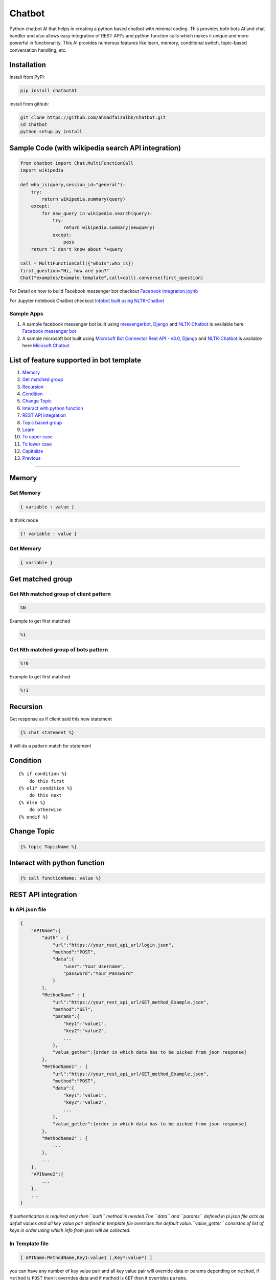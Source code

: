 Chatbot
=======

Python chatbot AI that helps in creating a python based chatbot with
minimal coding. This provides both bots AI and chat handler and also
allows easy integration of REST API's and python function calls which
makes it unique and more powerful in functionality. This AI provides
numerous features like learn, memory, conditional switch, topic-based
conversation handling, etc.

Installation
------------

Install from PyPI:

.. code:: sh

    pip install chatbotAI

install from github:

.. code:: sh

    git clone https://github.com/ahmadfaizalbh/Chatbot.git
    cd Chatbot
    python setup.py install

Sample Code (with wikipedia search API integration)
---------------------------------------------------

.. code:: python

    from chatbot import Chat,MultiFunctionCall
    import wikipedia

    def who_is(query,session_id="general"):
        try:
            return wikipedia.summary(query)
        except:
            for new_query in wikipedia.search(query):
                try:
                    return wikipedia.summary(newquery)
                except:
                    pass
        return "I don't know about "+query
            
    call = MultiFunctionCall({"whoIs":who_is})
    first_question="Hi, how are you?"
    Chat("examples/Example.template",call=call).converse(first_question)

For Detail on how to build Facebook messenger bot checkout `Facebook
Integration.ipynb <https://github.com/ahmadfaizalbh/Meetup-Resources/blob/master/Facebook%20Integration.ipynb>`__

For Jupyter notebook Chatbot checkout `Infobot built using
NLTK-Chatbot <https://github.com/ahmadfaizalbh/Meetup-Resources/blob/master/How%20to%20build%20a%20bot.ipynb>`__

Sample Apps
^^^^^^^^^^^

1. A sample facebook messenger bot built using
   `messengerbot <https://github.com/geeknam/messengerbot/pulls>`__,
   `Django <https://github.com/django/django>`__ and
   `NLTK-Chatbot <#chatbot>`__ is available here `Facebook messenger
   bot <https://github.com/ahmadfaizalbh/FacebookMessengerBot/>`__
2. A sample microsoft bot built using `Microsoft Bot Connector Rest API
   -
   v3.0 <https://docs.botframework.com/en-us/restapi/connector/#navtitle>`__,
   `Django <https://github.com/django/django>`__ and
   `NLTK-Chatbot <#chatbot>`__ is available here `Micosoft
   Chatbot <https://github.com/ahmadfaizalbh/Microsoft-chatbot/>`__

List of feature supported in bot template
-----------------------------------------

1.  `Memory <#memory>`__
2.  `Get matched group <#get-matched-group>`__
3.  `Recursion <#recursion>`__
4.  `Condition <#condition>`__
5.  `Change Topic <#change-topic>`__
6.  `Interact with python function <#interact-with-python-function>`__
7.  `REST API integration <#rest-api-integration>`__
8.  `Topic based group <#topic-based-group>`__
9.  `Learn <#learn>`__
10. `To upper case <#to-upper-case>`__
11. `To lower case <#to-lower-case>`__
12. `Capitalize <#capitalize>`__
13. `Previous <#previous>`__

--------------

Memory
------

Set Memory
^^^^^^^^^^

.. code:: sh

    { variable : value }

In think mode

.. code:: sh

    {! variable : value }

Get Memory
^^^^^^^^^^

.. code:: sh

    { variable }

Get matched group
-----------------

Get Nth matched group of client pattern
^^^^^^^^^^^^^^^^^^^^^^^^^^^^^^^^^^^^^^^

.. code:: sh

    %N

Example to get first matched

.. code:: sh

    %1

Get Nth matched group of bots pattern
^^^^^^^^^^^^^^^^^^^^^^^^^^^^^^^^^^^^^

.. code:: sh

    %!N

Example to get first matched

.. code:: sh

    %!1

Recursion
---------

Get response as if client said this new statement

.. code:: sh

    {% chat statement %}

It will do a pattern match for statement

Condition
---------

::

    {% if condition %}
        do this first
    {% elif condition %}
        do this next 
    {% else %}
        do otherwise
    {% endif %}

Change Topic
------------

.. code:: sh

    {% topic TopicName %}

Interact with python function
-----------------------------

.. code:: sh

    {% call functionName: value %}

REST API integration
--------------------

In API.json file
^^^^^^^^^^^^^^^^

.. code:: sh

    {
        "APIName":{
            "auth" : {
                "url":"https://your_rest_api_url/login.json",
                "method":"POST",
                "data":{
                    "user":"Your_Username",
                    "password":"Your_Password"
                }
            },
            "MethodName" : {
                "url":"https://your_rest_api_url/GET_method_Example.json",
                "method":"GET",
                "params":{
                    "key1":"value1",
                    "key2":"value2",
                    ...
                },
                "value_getter":[order in which data has to be picked from json response]
            },
            "MethodName1" : {
                "url":"https://your_rest_api_url/GET_method_Example.json",
                "method":"POST",
                "data":{
                    "key1":"value1",
                    "key2":"value2",
                    ...
                },
                "value_getter":[order in which data has to be picked from json response]
            },
            "MethodName2" : {
                ...
            },
            ...
        },
        "APIName2":{
            ...
        },
        ...
    }

*If authentication is required only then ``auth`` method is needed.The
``data`` and ``params`` defined in pi.json file acts as defult values
and all key value pair defined in template file overrides the default
value.\ ``value_getter`` consistes of list of keys in order using which
info from json will be collected.*

In Template file
^^^^^^^^^^^^^^^^

.. code:: sh

    [ APIName:MethodName,Key1:value1 (,Key*:value*) ]

you can have any number of key value pair and all key value pair will
override data or params depending on ``method``, if ``method`` is
``POST`` then it overrides data and if method is ``GET`` then it
overrides ``params``.

Topic based group
-----------------

.. code:: sh

    {% group topicName %}
      {% block %}
          {% client %}client says {% endclient %}
          {% response %}response text{% endresponse %}
      {% endblock %}
      ...
    {% endgroup %}

Learn
-----

.. code:: sh

    {% learn %}
      {% group topicName %}
        {% block %}
            {% client %}client says {% endclient %}
            {% response %}response text{% endresponse %}
        {% endblock %}
        ...
      {% endgroup %}
      ...
    {% endlearn %}

To upper case
-------------

.. code:: sh

    {% up string %}

To lower case
-------------

.. code:: sh

    {% low string %}

Capitalize
----------

.. code:: sh

    {% cap string %}

Previous
--------

.. code:: sh

    {% block %}
        {% client %}client's statement pattern{% endclient %}
        {% prev %}previous bot's statement pattern{% endprev %}
        {% response %}response string{% endresponse %}
    {% endblock %}
